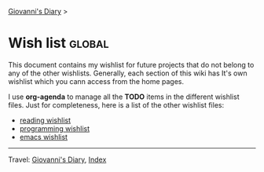 #+startup: content indent

[[file:index.org][Giovanni's Diary]] >

* Wish list :global:
#+INDEX: Giovanni's Diary!Wishlist

This document contains my wishlist for future projects that do not
belong to any of the other wishlists. Generally, each section of
this wiki has It's own wishlist which you cann access from the
home pages.

I use *org-agenda* to manage all the *TODO* items in the different
wishlist files. Just for completeness, here is a list of the other
wishlist files:

- [[file:reading/wishlist.org][reading wishlist]]
- [[file:programming/wishlist.org][programming wishlist]]
- [[file:programming/emacs/wishlist.org][emacs wishlist]]

-----

Travel: [[file:index.org][Giovanni's Diary]], [[file:theindex.org][Index]]
